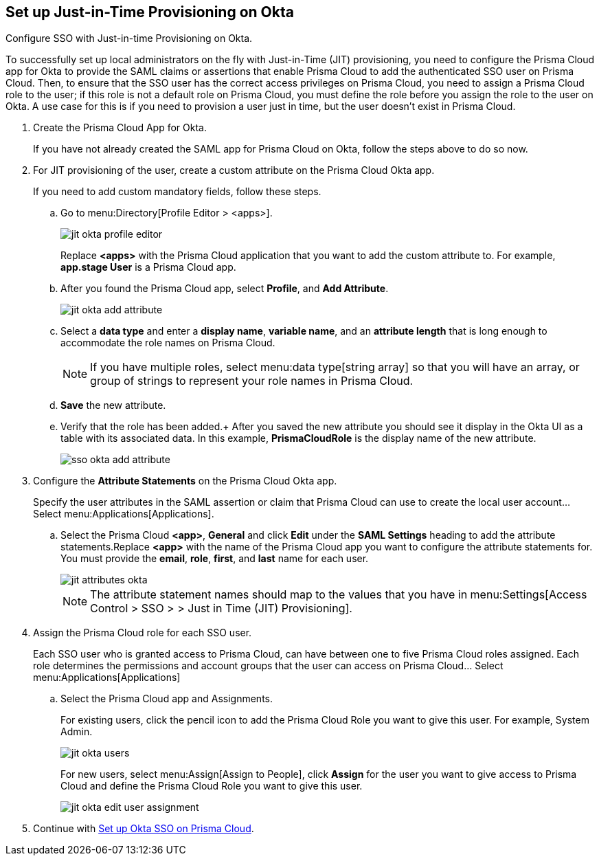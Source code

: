 :topic_type: task
[.task]
[#idac613dca-de44-4ad3-b442-23d9264f3abc]
== Set up Just-in-Time Provisioning on Okta

Configure SSO with Just-in-time Provisioning on Okta.

To successfully set up local administrators on the fly with Just-in-Time (JIT) provisioning, you need to configure the Prisma Cloud app for Okta to provide the SAML claims or assertions that enable Prisma Cloud to add the authenticated SSO user on Prisma Cloud. Then, to ensure that the SSO user has the correct access privileges on Prisma Cloud, you need to assign a Prisma Cloud role to the user; if this role is not a default role on Prisma Cloud, you must define the role before you assign the role to the user on Okta. A use case for this is if you need to provision a user just in time, but the user doesn’t exist in Prisma Cloud.

[.procedure]
. Create the Prisma Cloud App for Okta.
+
If you have not already created the SAML app for Prisma Cloud on Okta, follow the steps above to do so now.

. For JIT provisioning of the user, create a custom attribute on the Prisma Cloud Okta app.
+
If you need to add custom mandatory fields, follow these steps.

.. Go to menu:Directory[Profile Editor > <apps>].
+
image::jit-okta-profile-editor.png[scale=40]
+
Replace *<apps>* with the Prisma Cloud application that you want to add the custom attribute to. For example, *app.stage User* is a Prisma Cloud app.

.. After you found the Prisma Cloud app, select *Profile*, and *Add Attribute*.
+
image::jit-okta-add-attribute.png[scale=40]

.. Select a *data type* and enter a *display name*, *variable name*, and an *attribute length* that is long enough to accommodate the role names on Prisma Cloud.
+
[NOTE]
====
If you have multiple roles, select menu:data{sp}type[string array] so that you will have an array, or group of strings to represent your role names in Prisma Cloud.
====

.. *Save* the new attribute.

.. Verify that the role has been added.+
After you saved the new attribute you should see it display in the Okta UI as a table with its associated data. In this example, *PrismaCloudRole* is the display name of the new attribute.
+
image::sso-okta-add-attribute.png[scale=50]

. [[id766be9d2-fec0-4fae-9bb7-583c24c4ccd7]]Configure the *Attribute Statements* on the Prisma Cloud Okta app.
+
Specify the user attributes in the SAML assertion or claim that Prisma Cloud can use to create the local user account... Select menu:Applications[Applications].

.. Select the Prisma Cloud *<app>*, *General* and click *Edit* under the *SAML Settings* heading to add the attribute statements.Replace *<app>* with the name of the Prisma Cloud app you want to configure the attribute statements for. You must provide the *email*, *role*, *first*, and *last* name for each user.
+
image::jit-attributes-okta.png[scale=40]
+
[NOTE]
====
The attribute statement names should map to the values that you have in menu:Settings[Access Control > SSO > > Just in Time (JIT) Provisioning].
====

. Assign the Prisma Cloud role for each SSO user.
+
Each SSO user who is granted access to Prisma Cloud, can have between one to five Prisma Cloud roles assigned. Each role determines the permissions and account groups that the user can access on Prisma Cloud... Select menu:Applications[Applications] 

.. Select the Prisma Cloud app and Assignments.
+
For existing users, click the pencil icon to add the Prisma Cloud Role you want to give this user. For example, System Admin.
+
image::jit-okta-users.png[scale=40]
+
For new users, select menu:Assign[Assign to People], click *Assign* for the user you want to give access to Prisma Cloud and define the Prisma Cloud Role you want to give this user.
+
image::jit-okta-edit-user-assignment.png[scale=40]

. Continue with xref:setup-sso-integration-on-prisma-cloud-for-okta.adoc#id6c55ecf1-22ee-4acc-badd-cd1ac9172f45[Set up Okta SSO on Prisma Cloud].
